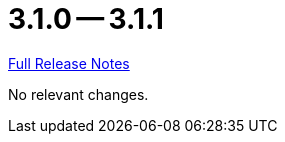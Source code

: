 // SPDX-FileCopyrightText: 2023 Artemis Changelog Contributors
//
// SPDX-License-Identifier: CC-BY-SA-4.0

= 3.1.0 -- 3.1.1

link:https://github.com/ls1intum/Artemis/releases/tag/3.1.1[Full Release Notes]

No relevant changes.
